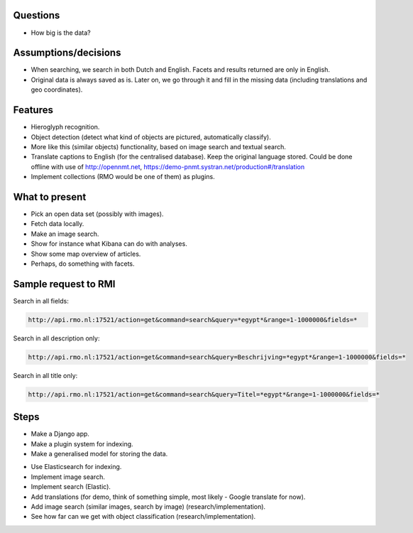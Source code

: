 Questions
---------

- How big is the data?

Assumptions/decisions
---------------------
- When searching, we search in both Dutch and English. Facets and results
  returned are only in English.
- Original data is always saved as is. Later on, we go through it and
  fill in the missing data (including translations and geo coordinates).

Features
--------

- Hieroglyph recognition.
- Object detection (detect what kind of objects are pictured, automatically
  classify).
- More like this (similar objects) functionality, based on image search and
  textual search.
- Translate captions to English (for the centralised database). Keep the
  original language stored. Could be done offline with use of
  http://opennmt.net, https://demo-pnmt.systran.net/production#/translation
- Implement collections (RMO would be one of them) as plugins.

What to present
---------------

- Pick an open data set (possibly with images).
- Fetch data locally.
- Make an image search.
- Show for instance what Kibana can do with analyses.
- Show some map overview of articles.
- Perhaps, do something with facets.

Sample request to RMI
---------------------

Search in all fields:

.. code-block:: text

    http://api.rmo.nl:17521/action=get&command=search&query=*egypt*&range=1-1000000&fields=*

Search in all description only:

.. code-block:: text

    http://api.rmo.nl:17521/action=get&command=search&query=Beschrijving=*egypt*&range=1-1000000&fields=*

Search in all title only:

.. code-block:: text

    http://api.rmo.nl:17521/action=get&command=search&query=Titel=*egypt*&range=1-1000000&fields=*

Steps
-----

+ Make a Django app.
+ Make a plugin system for indexing.
+ Make a generalised model for storing the data.
- Use Elasticsearch for indexing.
- Implement image search.
- Implement search (Elastic).
- Add translations (for demo, think of something simple, most likely -
  Google translate for now).
- Add image search (similar images, search by image) (research/implementation).
- See how far can we get with object classification (research/implementation).
